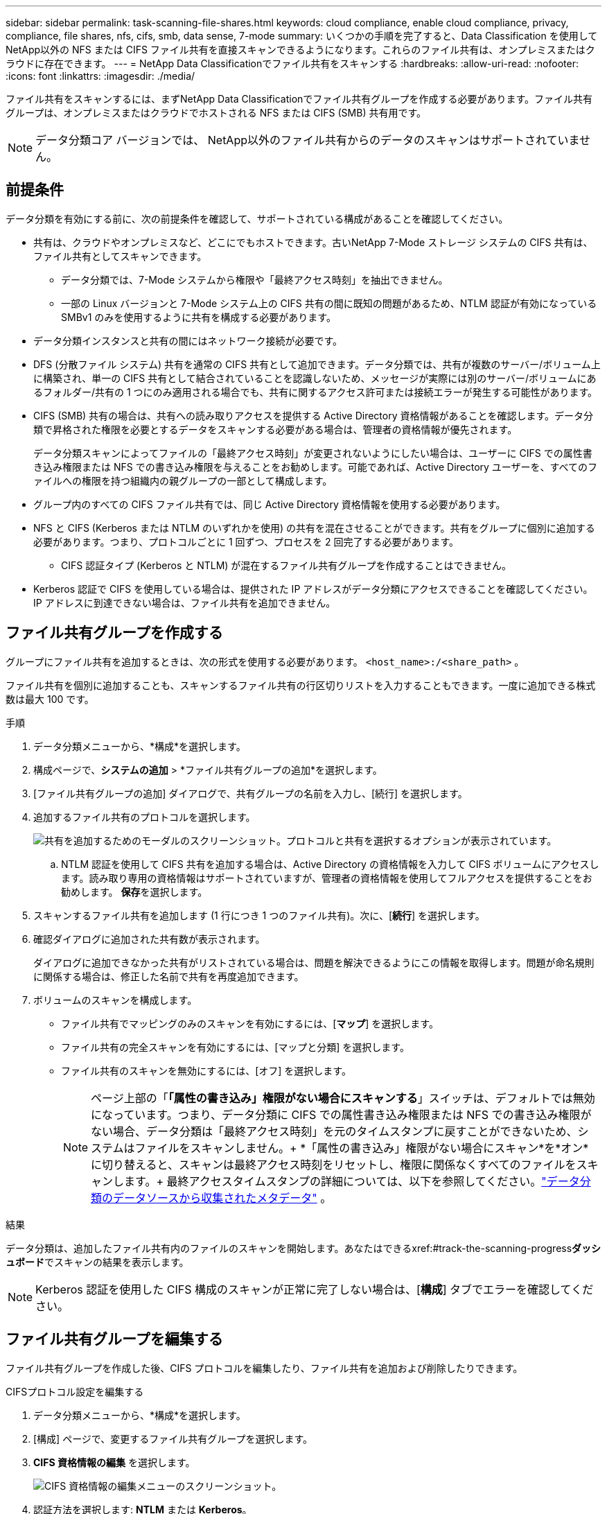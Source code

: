 ---
sidebar: sidebar 
permalink: task-scanning-file-shares.html 
keywords: cloud compliance, enable cloud compliance, privacy, compliance, file shares, nfs, cifs, smb, data sense, 7-mode 
summary: いくつかの手順を完了すると、Data Classification を使用してNetApp以外の NFS または CIFS ファイル共有を直接スキャンできるようになります。これらのファイル共有は、オンプレミスまたはクラウドに存在できます。 
---
= NetApp Data Classificationでファイル共有をスキャンする
:hardbreaks:
:allow-uri-read: 
:nofooter: 
:icons: font
:linkattrs: 
:imagesdir: ./media/


[role="lead"]
ファイル共有をスキャンするには、まずNetApp Data Classificationでファイル共有グループを作成する必要があります。ファイル共有グループは、オンプレミスまたはクラウドでホストされる NFS または CIFS (SMB) 共有用です。


NOTE: データ分類コア バージョンでは、 NetApp以外のファイル共有からのデータのスキャンはサポートされていません。



== 前提条件

データ分類を有効にする前に、次の前提条件を確認して、サポートされている構成があることを確認してください。

* 共有は、クラウドやオンプレミスなど、どこにでもホストできます。古いNetApp 7-Mode ストレージ システムの CIFS 共有は、ファイル共有としてスキャンできます。
+
** データ分類では、7-Mode システムから権限や「最終アクセス時刻」を抽出できません。
** 一部の Linux バージョンと 7-Mode システム上の CIFS 共有の間に既知の問題があるため、NTLM 認証が有効になっている SMBv1 のみを使用するように共有を構成する必要があります。


* データ分類インスタンスと共有の間にはネットワーク接続が必要です。
* DFS (分散ファイル システム) 共有を通常の CIFS 共有として追加できます。データ分類では、共有が複数のサーバー/ボリューム上に構築され、単一の CIFS 共有として結合されていることを認識しないため、メッセージが実際には別のサーバー/ボリュームにあるフォルダー/共有の 1 つにのみ適用される場合でも、共有に関するアクセス許可または接続エラーが発生する可能性があります。
* CIFS (SMB) 共有の場合は、共有への読み取りアクセスを提供する Active Directory 資格情報があることを確認します。データ分類で昇格された権限を必要とするデータをスキャンする必要がある場合は、管理者の資格情報が優先されます。
+
データ分類スキャンによってファイルの「最終アクセス時刻」が変更されないようにしたい場合は、ユーザーに CIFS での属性書き込み権限または NFS での書き込み権限を与えることをお勧めします。可能であれば、Active Directory ユーザーを、すべてのファイルへの権限を持つ組織内の親グループの一部として構成します。

* グループ内のすべての CIFS ファイル共有では、同じ Active Directory 資格情報を使用する必要があります。
* NFS と CIFS (Kerberos または NTLM のいずれかを使用) の共有を混在させることができます。共有をグループに個別に追加する必要があります。つまり、プロトコルごとに 1 回ずつ、プロセスを 2 回完了する必要があります。
+
** CIFS 認証タイプ (Kerberos と NTLM) が混在するファイル共有グループを作成することはできません。


* Kerberos 認証で CIFS を使用している場合は、提供された IP アドレスがデータ分類にアクセスできることを確認してください。  IP アドレスに到達できない場合は、ファイル共有を追加できません。




== ファイル共有グループを作成する

グループにファイル共有を追加するときは、次の形式を使用する必要があります。 `<host_name>:/<share_path>` 。

ファイル共有を個別に追加することも、スキャンするファイル共有の行区切りリストを入力することもできます。一度に追加できる株式数は最大 100 です。

.手順
. データ分類メニューから、*構成*を選択します。
. 構成ページで、*システムの追加* > *ファイル共有グループの追加*を選択します。
. [ファイル共有グループの追加] ダイアログで、共有グループの名前を入力し、[続行] を選択します。
. 追加するファイル共有のプロトコルを選択します。
+
image:screen-cl-config-shares-add.png["共有を追加するためのモーダルのスクリーンショット。プロトコルと共有を選択するオプションが表示されています。"]

+
.. NTLM 認証を使用して CIFS 共有を追加する場合は、Active Directory の資格情報を入力して CIFS ボリュームにアクセスします。読み取り専用の資格情報はサポートされていますが、管理者の資格情報を使用してフルアクセスを提供することをお勧めします。  **保存**を選択します。


. スキャンするファイル共有を追加します (1 行につき 1 つのファイル共有)。次に、[**続行**] を選択します。
. 確認ダイアログに追加された共有数が表示されます。
+
ダイアログに追加できなかった共有がリストされている場合は、問題を解決できるようにこの情報を取得します。問題が命名規則に関係する場合は、修正した名前で共有を再度追加できます。

. ボリュームのスキャンを構成します。
+
** ファイル共有でマッピングのみのスキャンを有効にするには、[*マップ*] を選択します。
** ファイル共有の完全スキャンを有効にするには、[マップと分類] を選択します。
** ファイル共有のスキャンを無効にするには、[オフ] を選択します。
+

NOTE: ページ上部の「*「属性の書き込み」権限がない場合にスキャンする*」スイッチは、デフォルトでは無効になっています。つまり、データ分類に CIFS での属性書き込み権限または NFS での書き込み権限がない場合、データ分類は「最終アクセス時刻」を元のタイムスタンプに戻すことができないため、システムはファイルをスキャンしません。+ *「属性の書き込み」権限がない場合にスキャン*を*オン*に切り替えると、スキャンは最終アクセス時刻をリセットし、権限に関係なくすべてのファイルをスキャンします。+ 最終アクセスタイムスタンプの詳細については、以下を参照してください。link:reference-collected-metadata.html#last-access-time-timestamp["データ分類のデータソースから収集されたメタデータ"] 。





.結果
データ分類は、追加したファイル共有内のファイルのスキャンを開始します。あなたはできるxref:#track-the-scanning-progress[スキャンの進行状況を追跡する]**ダッシュボード**でスキャンの結果を表示します。


NOTE: Kerberos 認証を使用した CIFS 構成のスキャンが正常に完了しない場合は、[**構成**] タブでエラーを確認してください。



== ファイル共有グループを編集する

ファイル共有グループを作成した後、CIFS プロトコルを編集したり、ファイル共有を追加および削除したりできます。

.CIFSプロトコル設定を編集する
. データ分類メニューから、*構成*を選択します。
. [構成] ページで、変更するファイル共有グループを選択します。
. **CIFS 資格情報の編集** を選択します。
+
image:screenshot-edit-cifs-credential.png["CIFS 資格情報の編集メニューのスクリーンショット。"]

. 認証方法を選択します: **NTLM** または **Kerberos**。
. Active Directory の **ユーザー名** と **パスワード** を入力します。
. プロセスを完了するには、[**保存**] を選択します。


.スキャンにファイル共有を追加する
. データ分類メニューから、*構成*を選択します。
. [構成] ページで、変更するファイル共有グループを選択します。
. **+ 共有を追加** を選択します。
. 追加するファイル共有のプロトコルを選択します。
+
image:screen-cl-config-shares-add.png["共有を追加するためのモーダルのスクリーンショット。プロトコルと共有を選択するオプションが表示されています。"]

+
すでに構成済みのプロトコルにファイル共有を追加する場合、変更は必要ありません。

+
2番目のプロトコルでファイル共有を追加する場合は、認証が適切に設定されていることを確認してください。link:#prerequisites["前提条件"] 。

. スキャンするファイル共有（1行につき1つのファイル共有）を次の形式で追加します。 `<host_name>:/<share_path>` 。
. ファイル共有の追加を完了するには、[**続行**] を選択します。


.スキャンからファイル共有を削除する
. データ分類メニューから、*構成*を選択します。
. ファイル共有を削除するシステムを選択します。
. *構成*を選択します。
. 設定ページからアクションを選択しますimage:button-actions-horizontal.png["アクションアイコン"]削除するファイル共有の。
. [アクション] メニューから、[共有を削除] を選択します。




== スキャンの進行状況を追跡する

初期スキャンの進行状況を追跡できます。

. **構成** メニューを選択します。
. **システム構成**を選択します。
. ストレージ リポジトリの場合は、スキャン進行状況列をチェックしてステータスを表示します。

